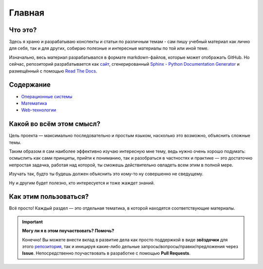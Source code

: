 =========
Главная
=========


Что это?
------------------------------------

Здесь я храню и разрабатываю конспекты и статьи по различным темам - сам пишу учебный материал как лично для себя, так и для других, собираю полезные и интересные материалы по той или иной теме.

Изначально, весь материал разрабатывался в формате markdown-файлов, которые может отображать GitHub. Но сейчас, репозиторий разрабатывается как `сайт <main.html>`_, сгенерированный `Sphinx - Python Documentation Generator <https://www.sphinx-doc.org/en/master/#>`_ и размещённый с помощью `Read The Docs <https://readthedocs.org/>`_.


Содержание
------------------------------------

* `Операционные системы <OS/os_main.html>`_
* `Математика <Math/math_main.html>`_
* `Web-технологии <Web/web_main.html>`_


Какой во всём этом смысл?
------------------------------------

Цель проекта — максимально последовательно и простым языком, насколько это возможно, объяснить сложные темы. 

Таким образом я сам наиболее эффективно изучаю интересную мне тему, ведь нужно очень хорошо подумать: осмыслить как сами принципы, прийти к пониманию, так и разобраться в частностях и практике — это достаточно непростая задачка, работая над которой, ты сможешь действительно овладеть всем этим в полной мере.

Изучать так, будто ты будешь должен объяснить это кому-то ну совершенно не сведущему.

Ну и другим будет полезно, кто интересуется и тоже жаждет знаний.


Как этим пользоваться?
------------------------------------

Всё просто! Каждый раздел — это отдельная тематика, в которой находятся соответствующие материалы.

.. important::
   **Могу ли я в этом поучаствовать? Помочь?**

   Конечно! Вы можете внести вклад в развитие дела как просто поддержкой в виде **звёздочки** для этого `репозитория <https://github.com/Kalashnikov-Ivan/My_study>`_, так и иницируя какие-либо дельные запросы/вопросы/правки/предложения через **Issue**. Непосредственно поучаствовать в разработке с помощью **Pull Requests**.

